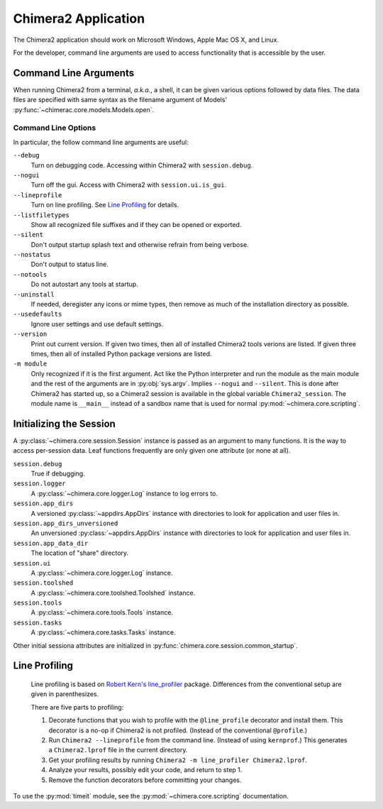 ..  vim: set expandtab shiftwidth=4 softtabstop=4:

====================
Chimera2 Application
====================

The Chimera2 application should work on Microsoft Windows, Apple Mac OS X,
and Linux.

For the developer,
command line arguments are used to access functionality that is accessible
by the user.

Command Line Arguments
======================

When running Chimera2 from a terminal, *a.k.a.*, a shell, it can be given
various options followed by data files.
The data files are specified with same syntax as the filename argument
of Models' :py:func:`~chimerac.core.models.Models.open`.

Command Line Options
--------------------

In particular, the follow command line arguments are useful:

``--debug``
    Turn on debugging code.  Accessing within Chimera2 with ``session.debug``.
    
``--nogui``
    Turn off the gui.  Access with Chimera2 with ``session.ui.is_gui``.

``--lineprofile``
    Turn on line profiling.  See `Line Profiling`_ for details.

``--listfiletypes``
    Show all recognized file suffixes and if they can be opened or
    exported.

``--silent``
    Don't output startup splash text and otherwise refrain from being
    verbose.

``--nostatus``
    Don't output to status line.

``--notools``
    Do not autostart any tools at startup.

``--uninstall``
    If needed, deregister any icons or mime types,
    then remove as much of the installation directory as possible.

``--usedefaults``
    Ignore user settings and use default settings.

``--version``
    Print out current version.
    If given two times,
    then all of installed Chimera2 tools verions are listed.
    If given three times,
    then all of installed Python package versions are listed.

``-m module``
    Only recognized if it is the first argument.
    Act like the Python interpreter and run the module as the main module
    and the rest of the arguments are in :py:obj:`sys.argv`.
    Implies ``--nogui`` and ``--silent``.
    This is done after Chimera2 has started up, so a Chimera2 session
    is available in the global variable ``Chimera2_session``.
    The module name is ``__main__`` instead of a sandbox name that
    is used for normal :py:mod:`~chimera.core.scripting`.


Initializing the Session
========================

A :py:class:`~chimera.core.session.Session` instance is passed as an
argument to many functions.
It is the way to access per-session data.
Leaf functions frequently are only given one attribute (or none at all).

``session.debug``
    True if debugging.

``session.logger``
    A :py:class:`~chimera.core.logger.Log` instance to log errors to.

``session.app_dirs``
    A versioned :py:class:`~appdirs.AppDirs` instance with directories
    to look for application and user files in.

``session.app_dirs_unversioned``
    An unversioned :py:class:`~appdirs.AppDirs` instance with directories
    to look for application and user files in.

``session.app_data_dir``
    The location of "share" directory.

``session.ui``
    A :py:class:`~chimera.core.logger.Log` instance.

``session.toolshed``
    A :py:class:`~chimera.core.toolshed.Toolshed` instance.

``session.tools``
    A :py:class:`~chimera.core.tools.Tools` instance.

``session.tasks``
    A :py:class:`~chimera.core.tasks.Tasks` instance.

Other initial sessiona attributes are initialized in :py:func:`chimera.core.session.common_startup`.

Line Profiling
==============

    Line profiling is based on `Robert Kern's <https://github.com/rkern>`_
    `line_profiler <https://github.com/rkern/line_profiler>`_ package.
    Differences from the conventional setup are given in parenthesizes.

    There are five parts to profiling:

    1. Decorate functions that you wish to profile with the
       ``@line_profile`` decorator and install them.
       This decorator is a no-op if Chimera2 is not profiled.
       (Instead of the conventional ``@profile``.)

    2. Run ``Chimera2 --lineprofile`` from the command line.
       (Instead of using ``kernprof``.)
       This generates a ``Chimera2.lprof`` file in the current directory.

    3. Get your profiling results by running
       ``Chimera2 -m line_profiler Chimera2.lprof``.

    4. Analyze your results, possibly edit your code, and return to step 1.

    5. Remove the function decorators before committing your changes.

To use the :py:mod:`timeit` module, see the :py:mod:`~chimera.core.scripting`
documentation.
